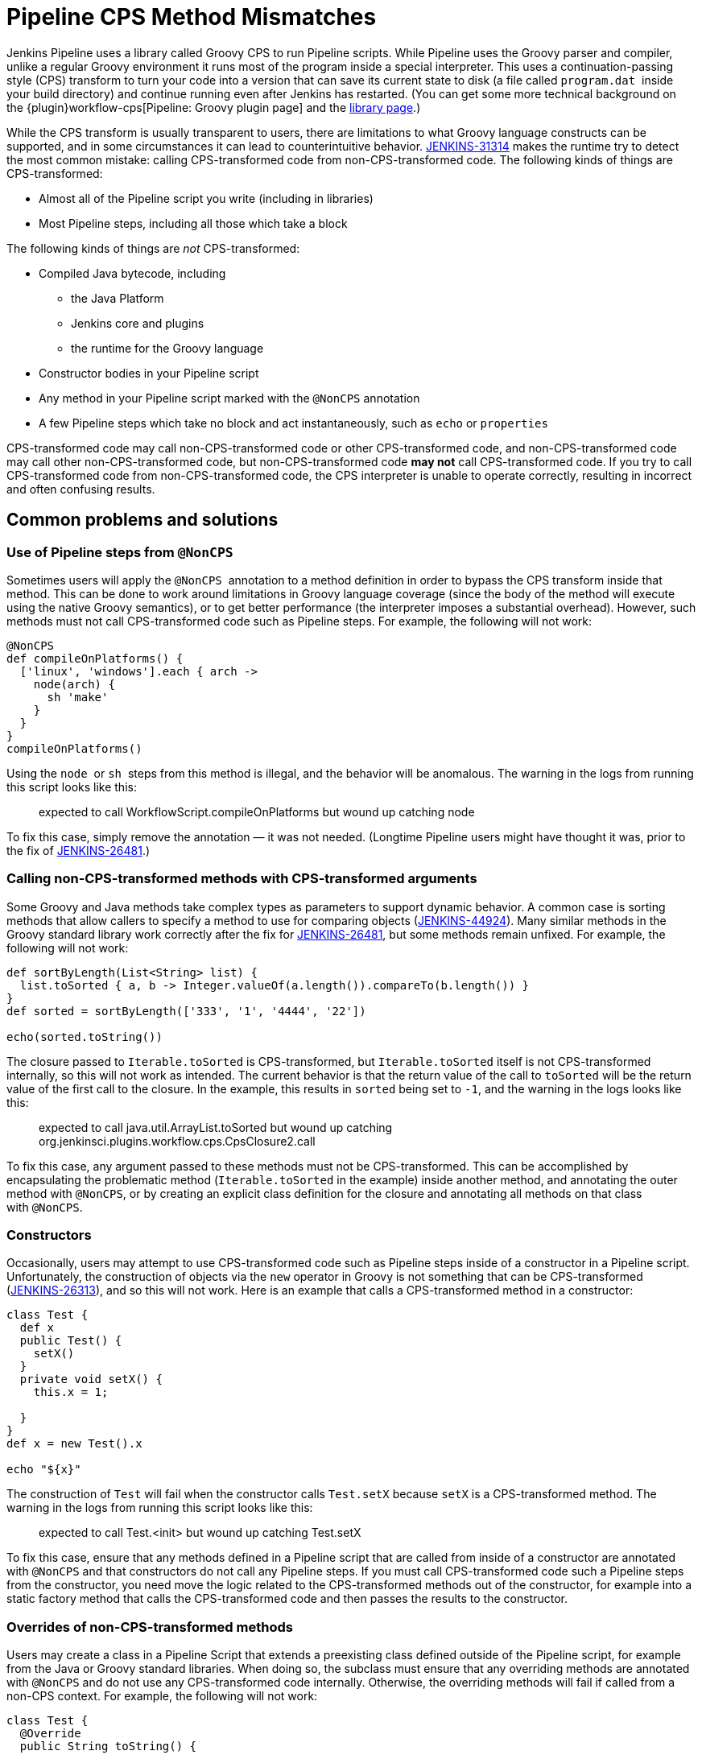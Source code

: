 = Pipeline CPS Method Mismatches

Jenkins Pipeline uses a library called Groovy CPS to run Pipeline scripts.
While Pipeline uses the Groovy parser and compiler, unlike a regular Groovy environment it runs most of the program inside a special interpreter.
This uses a continuation-passing style (CPS) transform to turn your code into a version that can save its current state to disk (a file called `+program.dat+`  inside your build directory) and continue running even after Jenkins has restarted.
(You can get some more technical background on the {plugin}workflow-cps[Pipeline: Groovy plugin page] and the https://github.com/cloudbees/groovy-cps/blob/master/README.md[library page].)

While the CPS transform is usually transparent to users, there are limitations to what Groovy language constructs can be supported, and in some circumstances it can lead to counterintuitive behavior.
https://issues.jenkins.io/browse/JENKINS-31314[JENKINS-31314] makes the runtime try to detect the most common mistake: calling CPS-transformed code from non-CPS-transformed code.
The following kinds of things are CPS-transformed:

* Almost all of the Pipeline script you write (including in libraries)
* Most Pipeline steps, including all those which take a block

The following kinds of things are _not_ CPS-transformed:

* Compiled Java bytecode, including
** the Java Platform
** Jenkins core and plugins
** the runtime for the Groovy language
* Constructor bodies in your Pipeline script
* Any method in your Pipeline script marked with the `+@NonCPS+` annotation
* A few Pipeline steps which take no block and act instantaneously, such as `+echo+` or `+properties+`

CPS-transformed code may call non-CPS-transformed code or other CPS-transformed code, and non-CPS-transformed code may call other non-CPS-transformed code, but non-CPS-transformed code *may not* call CPS-transformed code.
If you try to call CPS-transformed code from non-CPS-transformed code, the CPS interpreter is unable to operate correctly, resulting in incorrect and often confusing results.

== Common problems and solutions

=== Use of Pipeline steps from `+@NonCPS+`

Sometimes users will apply the `+@NonCPS+`  annotation to a method definition in order to bypass the CPS transform inside that method.
This can be done to work around limitations in Groovy language coverage (since the body of the method will execute using the native Groovy semantics), or to get better performance (the interpreter imposes a substantial overhead).
However, such methods must not call CPS-transformed code such as Pipeline steps.
For example, the following will not work:

[source,groovy]
----
@NonCPS
def compileOnPlatforms() {
  ['linux', 'windows'].each { arch ->
    node(arch) {
      sh 'make'
    }
  }
}
compileOnPlatforms()
----

Using the `+node+`  or `+sh+`  steps from this method is illegal, and the behavior will be anomalous.
The warning in the logs from running this script looks like this:

____
expected to call WorkflowScript.compileOnPlatforms but wound up catching node
____

To fix this case, simply remove the annotation — it was not needed.
(Longtime Pipeline users might have thought it was, prior to the fix of https://issues.jenkins.io/browse/JENKINS-26481[JENKINS-26481].)

=== Calling non-CPS-transformed methods with CPS-transformed arguments

Some Groovy and Java methods take complex types as parameters to support dynamic behavior.
A common case is sorting methods that allow callers to specify a method to use for comparing objects (https://issues.jenkins.io/browse/JENKINS-44924[JENKINS-44924]).
Many similar methods in the Groovy standard library work correctly after the fix for https://issues.jenkins.io/browse/JENKINS-26481[JENKINS-26481], but some methods remain unfixed.
For example, the following will not work:

[source,groovy]
----
def sortByLength(List<String> list) {
  list.toSorted { a, b -> Integer.valueOf(a.length()).compareTo(b.length()) }
}
def sorted = sortByLength(['333', '1', '4444', '22'])

echo(sorted.toString())
----

The closure passed to `+Iterable.toSorted+` is CPS-transformed, but `+Iterable.toSorted+` itself is not CPS-transformed internally, so this will not work as intended.
The current behavior is that the return value of the call to `toSorted` will be the return value of the first call to the closure.
In the example, this results in `+sorted+` being set to `+-1+`, and the warning in the logs looks like this:

____
expected to call java.util.ArrayList.toSorted but wound up catching org.jenkinsci.plugins.workflow.cps.CpsClosure2.call
____

To fix this case, any argument passed to these methods must not be CPS-transformed.
This can be accomplished by encapsulating the problematic method (`+Iterable.toSorted+` in the example) inside another method, and annotating the outer method with `+@NonCPS+`, or by creating an explicit class definition for the closure and annotating all methods on that class with `+@NonCPS+`.

=== Constructors

Occasionally, users may attempt to use CPS-transformed code such as Pipeline steps inside of a constructor in a Pipeline script.
Unfortunately, the construction of objects via the `+new+` operator in Groovy is not something that can be CPS-transformed (https://issues.jenkins.io/browse/JENKINS-26313[JENKINS-26313]), and so this will not work.
Here is an example that calls a CPS-transformed method in a constructor:

[source,groovy]
----
class Test {
  def x
  public Test() {
    setX()
  }
  private void setX() {
    this.x = 1;

  }
}
def x = new Test().x

echo "${x}"
----

The construction of `+Test+` will fail when the constructor calls `+Test.setX+` because `+setX+` is a CPS-transformed method.
The warning in the logs from running this script looks like this:

____
expected to call Test.<init> but wound up catching Test.setX
____

To fix this case, ensure that any methods defined in a Pipeline script that are called from inside of a constructor are annotated with `+@NonCPS+` and that constructors do not call any Pipeline steps.
If you must call CPS-transformed code such a Pipeline steps from the constructor, you need move the logic related to the CPS-transformed methods out of the constructor, for example into a static factory method that calls the CPS-transformed code and then passes the results to the constructor.

=== Overrides of non-CPS-transformed methods

Users may create a class in a Pipeline Script that extends a preexisting class defined outside of the Pipeline script, for example from the Java or Groovy standard libraries.
When doing so, the subclass must ensure that any overriding methods are annotated with `+@NonCPS+` and do not use any CPS-transformed code internally.
Otherwise, the overriding methods will fail if called from a non-CPS context.
For example, the following will not work:

[source,groovy]
----
class Test {
  @Override
  public String toString() {
    return "Test"
  }
}
def builder = new StringBuilder()

builder.append(new Test())
echo(builder.toString())
----

Calling the CPS-transformed override of `+toString+` from non-CPS-transformed code such as `+StringBuilder.append+` is not permitted and will not work as expected in most cases.
The warning in the logs from running this script looks like this:

____
expected to call java.lang.StringBuilder.append but wound up catching Test.toString
____

To fix this case, add the `+@NonCPS+` annotation to the overriding method, and remove any uses of CPS-transformed code such as Pipeline steps from the method.

[[PipelineCPSmethodmismatches-ClosuresinsideGString]]
=== Closures inside `+GString+` 

In Groovy, it is possible to use a closure in a `+GString+` so that the closure is evaluated every time the `+GString+` is used as a `+String+`.
However, in Pipeline scripts, this will not work as expected, because the closure inside of the GString will be CPS-transformed.
Here is an example:

[source,groovy]
----
def x = 1

def s = "x = ${-> x}"

x = 2

echo(s)
----

Using a closure inside of a `+GString+`  as in this example will not work.
The warning from the logs when running this script looks like this:

____
expected to call WorkflowScript.echo but wound up catching org.jenkinsci.plugins.workflow.cps.CpsClosure2.call
____

To fix this case, replace the original GString with a closure that returns a GString that uses a normal expression rather than a closure, and then call the closure where you would have used the original `+GString+` as follows:

[source,groovy]
----
def x = 1

def s = { -> x = "${x}" }

x = 2

echo(s())
----

== False Positives

Unfortunately, some expressions may incorrectly trigger this warning even though they execute correctly.
If you run into such a case, please link:/participate/report-issue/redirect/#21713[file a new issue] (after first checking for duplicates) for `+workflow-cps-plugin+`.
